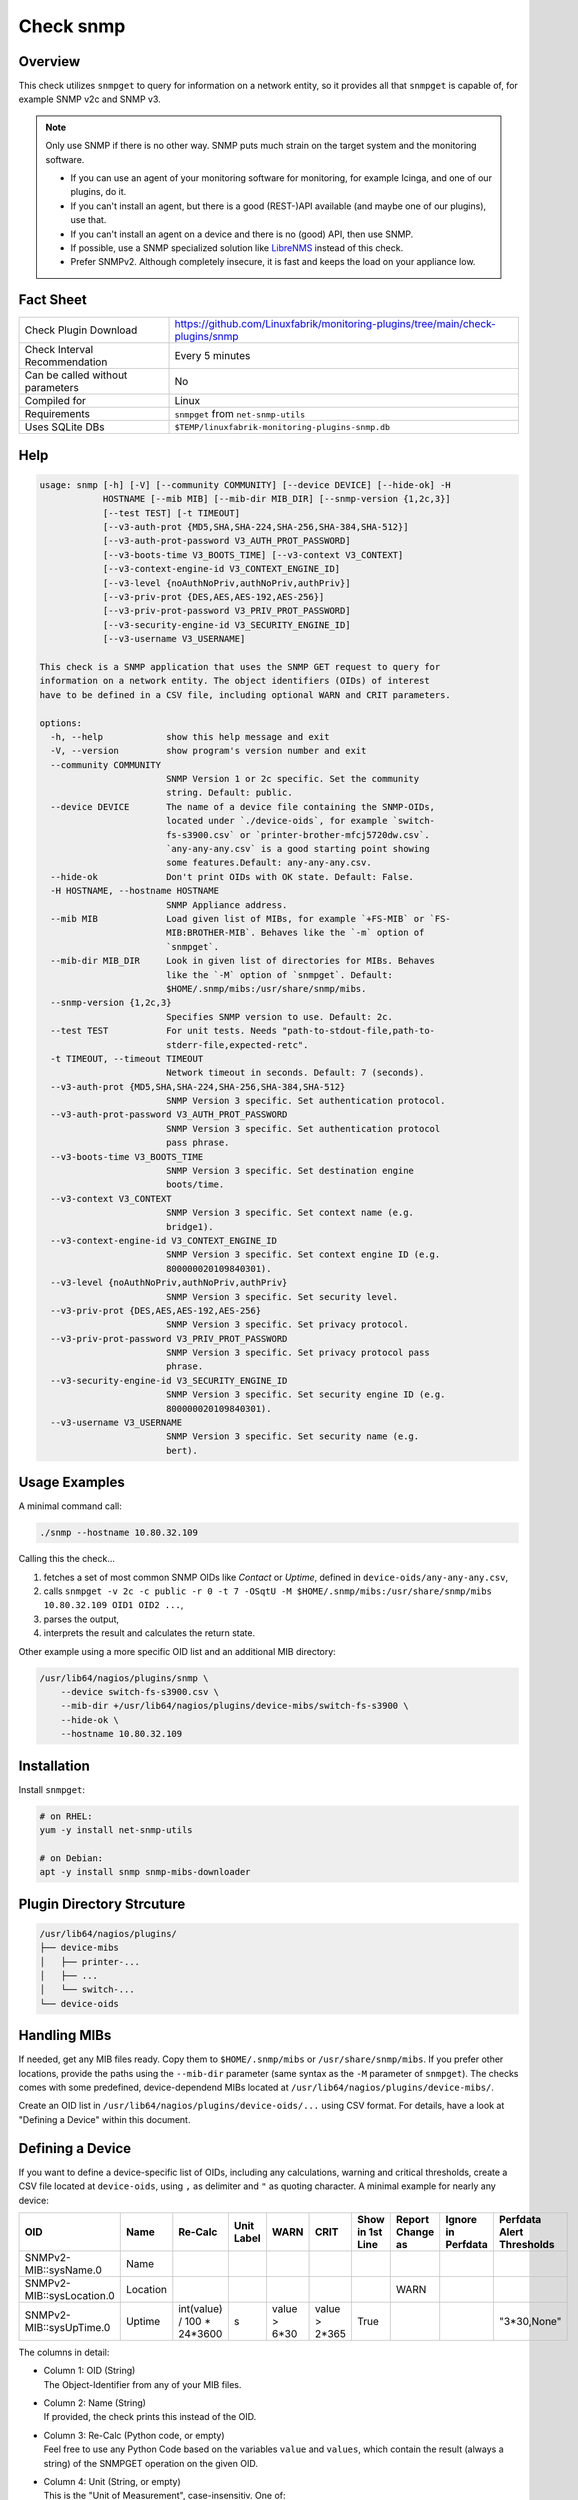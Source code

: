 Check snmp
==========

Overview
--------

This check utilizes ``snmpget`` to query for information on a network entity, so it provides all that ``snmpget`` is capable of, for example SNMP v2c and SNMP v3.

.. note::

    Only use SNMP if there is no other way. SNMP puts much strain on the target system and the monitoring software.

    * If you can use an agent of your monitoring software for monitoring, for example Icinga, and one of our plugins, do it.
    * If you can't install an agent, but there is a good (REST-)API available (and maybe one of our plugins), use that.
    * If you can't install an agent on a device and there is no (good) API, then use SNMP.
    * If possible, use a SNMP specialized solution like `LibreNMS <https://www.librenms.org/>`_ instead of this check.
    * Prefer SNMPv2. Although completely insecure, it is fast and keeps the load on your appliance low.


Fact Sheet
----------

.. csv-table::
    :widths: 30, 70
    
    "Check Plugin Download",                "https://github.com/Linuxfabrik/monitoring-plugins/tree/main/check-plugins/snmp"
    "Check Interval Recommendation",        "Every 5 minutes"
    "Can be called without parameters",     "No"
    "Compiled for",                         "Linux"
    "Requirements",                         "``snmpget`` from ``net-snmp-utils``"
    "Uses SQLite DBs",                      "``$TEMP/linuxfabrik-monitoring-plugins-snmp.db``"


Help
----

.. code-block:: text

    usage: snmp [-h] [-V] [--community COMMUNITY] [--device DEVICE] [--hide-ok] -H
                HOSTNAME [--mib MIB] [--mib-dir MIB_DIR] [--snmp-version {1,2c,3}]
                [--test TEST] [-t TIMEOUT]
                [--v3-auth-prot {MD5,SHA,SHA-224,SHA-256,SHA-384,SHA-512}]
                [--v3-auth-prot-password V3_AUTH_PROT_PASSWORD]
                [--v3-boots-time V3_BOOTS_TIME] [--v3-context V3_CONTEXT]
                [--v3-context-engine-id V3_CONTEXT_ENGINE_ID]
                [--v3-level {noAuthNoPriv,authNoPriv,authPriv}]
                [--v3-priv-prot {DES,AES,AES-192,AES-256}]
                [--v3-priv-prot-password V3_PRIV_PROT_PASSWORD]
                [--v3-security-engine-id V3_SECURITY_ENGINE_ID]
                [--v3-username V3_USERNAME]

    This check is a SNMP application that uses the SNMP GET request to query for
    information on a network entity. The object identifiers (OIDs) of interest
    have to be defined in a CSV file, including optional WARN and CRIT parameters.

    options:
      -h, --help            show this help message and exit
      -V, --version         show program's version number and exit
      --community COMMUNITY
                            SNMP Version 1 or 2c specific. Set the community
                            string. Default: public.
      --device DEVICE       The name of a device file containing the SNMP-OIDs,
                            located under `./device-oids`, for example `switch-
                            fs-s3900.csv` or `printer-brother-mfcj5720dw.csv`.
                            `any-any-any.csv` is a good starting point showing
                            some features.Default: any-any-any.csv.
      --hide-ok             Don't print OIDs with OK state. Default: False.
      -H HOSTNAME, --hostname HOSTNAME
                            SNMP Appliance address.
      --mib MIB             Load given list of MIBs, for example `+FS-MIB` or `FS-
                            MIB:BROTHER-MIB`. Behaves like the `-m` option of
                            `snmpget`.
      --mib-dir MIB_DIR     Look in given list of directories for MIBs. Behaves
                            like the `-M` option of `snmpget`. Default:
                            $HOME/.snmp/mibs:/usr/share/snmp/mibs.
      --snmp-version {1,2c,3}
                            Specifies SNMP version to use. Default: 2c.
      --test TEST           For unit tests. Needs "path-to-stdout-file,path-to-
                            stderr-file,expected-retc".
      -t TIMEOUT, --timeout TIMEOUT
                            Network timeout in seconds. Default: 7 (seconds).
      --v3-auth-prot {MD5,SHA,SHA-224,SHA-256,SHA-384,SHA-512}
                            SNMP Version 3 specific. Set authentication protocol.
      --v3-auth-prot-password V3_AUTH_PROT_PASSWORD
                            SNMP Version 3 specific. Set authentication protocol
                            pass phrase.
      --v3-boots-time V3_BOOTS_TIME
                            SNMP Version 3 specific. Set destination engine
                            boots/time.
      --v3-context V3_CONTEXT
                            SNMP Version 3 specific. Set context name (e.g.
                            bridge1).
      --v3-context-engine-id V3_CONTEXT_ENGINE_ID
                            SNMP Version 3 specific. Set context engine ID (e.g.
                            800000020109840301).
      --v3-level {noAuthNoPriv,authNoPriv,authPriv}
                            SNMP Version 3 specific. Set security level.
      --v3-priv-prot {DES,AES,AES-192,AES-256}
                            SNMP Version 3 specific. Set privacy protocol.
      --v3-priv-prot-password V3_PRIV_PROT_PASSWORD
                            SNMP Version 3 specific. Set privacy protocol pass
                            phrase.
      --v3-security-engine-id V3_SECURITY_ENGINE_ID
                            SNMP Version 3 specific. Set security engine ID (e.g.
                            800000020109840301).
      --v3-username V3_USERNAME
                            SNMP Version 3 specific. Set security name (e.g.
                            bert).


Usage Examples
--------------

A minimal command call:

.. code-block:: bash

    ./snmp --hostname 10.80.32.109

Calling this the check...

#. fetches a set of most common SNMP OIDs like *Contact* or *Uptime*, defined in ``device-oids/any-any-any.csv``,
#. calls ``snmpget -v 2c -c public -r 0 -t 7 -OSqtU -M $HOME/.snmp/mibs:/usr/share/snmp/mibs 10.80.32.109 OID1 OID2 ...``,
#. parses the output,
#. interprets the result and calculates the return state.

Other example using a more specific OID list and an additional MIB directory:

.. code-block:: bash

    /usr/lib64/nagios/plugins/snmp \
        --device switch-fs-s3900.csv \
        --mib-dir +/usr/lib64/nagios/plugins/device-mibs/switch-fs-s3900 \
        --hide-ok \
        --hostname 10.80.32.109


Installation
------------

Install ``snmpget``:

.. code-block:: bash

    # on RHEL:
    yum -y install net-snmp-utils

    # on Debian:
    apt -y install snmp snmp-mibs-downloader


Plugin Directory Strcuture
--------------------------

.. code-block:: text

    /usr/lib64/nagios/plugins/
    ├── device-mibs
    │   ├── printer-...
    │   ├── ...
    │   └── switch-...
    └── device-oids


Handling MIBs
-------------

If needed, get any MIB files ready. Copy them to ``$HOME/.snmp/mibs`` or ``/usr/share/snmp/mibs``. If you prefer other locations, provide the paths using the ``--mib-dir`` parameter (same syntax as the ``-M`` parameter of ``snmpget``). The checks comes with some predefined, device-dependend MIBs located at ``/usr/lib64/nagios/plugins/device-mibs/``.

Create an OID list in ``/usr/lib64/nagios/plugins/device-oids/...`` using CSV format. For details, have a look at "Defining a Device" within this document.


Defining a Device
-----------------

If you want to define a device-specific list of OIDs, including any calculations, warning and critical thresholds, create a CSV file located at ``device-oids``, using ``,`` as delimiter and ``"`` as quoting character. A minimal example for nearly any device:

========================= ============= ========================== ============ ======================= ======================= ================== ================== ================== ==========================
OID                       Name          Re-Calc                    Unit Label   WARN                    CRIT                    Show in 1st Line   Report Change as   Ignore in Perfdata Perfdata Alert Thresholds
========================= ============= ========================== ============ ======================= ======================= ================== ================== ================== ==========================
SNMPv2-MIB::sysName.0     Name                                                                                                 
SNMPv2-MIB::sysLocation.0 Location                                                                                                                 WARN
SNMPv2-MIB::sysUpTime.0   Uptime        int(value) / 100 * 24*3600 s            value > 6*30            value > 2*365           True                                                     "3*30,None"
========================= ============= ========================== ============ ======================= ======================= ================== ================== ================== ==========================

The columns in detail:

* | Column 1: OID (String)
  | The Object-Identifier from any of your MIB files.
* | Column 2: Name (String)
  | If provided, the check prints this instead of the OID.
* | Column 3: Re-Calc (Python code, or empty)
  | Feel free to use any Python Code based on the variables ``value`` and ``values``, which contain the result (always a string) of the SNMPGET operation on the given OID.
* | Column 4: Unit (String, or empty)
  | This is the "Unit of Measurement", case-insensitiv. One of:

     * s - seconds (also us, ms)
     * % - percentage
     * B - bytes (also KB, MB, TB, ...)
     * bps - bits per second (also Kbps, Mbps, ...)
     * c - a continous counter (such as bytes transmitted on an interface)  

  | If you provide two comma-separated units, for example "b,c", the first one will be used to display a human-readable format ("Bytes"), and the second one is used to suffix the perfdata ("continous counter").
  | For output, the following units will always be converted to a human-friendly format:

    * s - seconds
    * b - bytes
    * bps - bits per second

* | Column 5: WARN (Python condition, or empty)
  | The warning condition for the re-calculated or raw ``value``.
* | Column 6: CRIT (Python condition, or empty)
  | The critical condition for the re-calculated or raw ``value``.
* | Column 7: Show in first line (Bool, either "False", "True", or empty)
  | Should ``value`` be printed in the first line of the check output?
* | Column 8: Report Change as (String, either "WARN", "CRIT", or empty)
  | Should a change of ``value`` be reported as ``WARN`` or ``CRIT``? The check stores the initial values on the first run in ``$TEMP/linuxfabrik-monitoring-plugins-snmp.db``.
* | Column 9: Ignore in Perfdata (Bool, either "False", "True", or empty)
  | By default, all numeric values are automatically returned as perfdata objects. Set to ``True`` to exclude this item from the perfdata list.
* | Column 10: Perfdata Alert Thresholds (Python tuple)
  | Add warning and critical thresholds to performance data by defining a valid Python tuple - first element for warning, second one for critical. Use double quotes around the tuple because the comma is the separator between the fields. Normally, the values of WARN and CRIT should be repeated here so that the actual thresholds used are written to the performance data.

The output would be something like this

.. code-block:: text

    Uptime: 5M 1W

    Key         Value           State 
    ---         -----           ----- 
    Name        BRW38B1DB3B30F4 [OK]  
    Location    Office          [OK]  
    Contact     The Printer Guy [OK]  
    Description Brother NC-350w [OK]  
    Uptime      5M 1W           [WARNING]

If you get a ``Traceback (most recent call last)`` when running the check plugin with your CSV file, there is something wrong with your CSV file format. Try editing it in LibreOffice Calc, for example, to get the correct amount of commas, quotes, etc.

The check divides the OID list automatically into blocks of 25 OIDs per SNMPGET request.


Calculating and Comparing using ``value`` and ``values``
--------------------------------------------------------

``value`` contains the value of the *current* OID, simply and always as a Python string. ``values`` is a Python dictionary containing all *re-calculated* (or raw) values, up to this point. The dictionary keys are based on the "Name". If "Name" is not set, the dictionary keys are based on the "OID".

The ``value`` returned by ``snmpget`` for a given *OID* is always a string. If you want to use it for calculations or integer-based comparisons, re-calculate it by specifying ``int(value)`` in column (SNMP knows nothing about floats).

Both variables are allowed to be used in Python code in the columns "Re-Calc", "WARN" and "CRIT". This enables you to even warn in the current OID depending on previous values, for example.

In the last three lines of this example we simply calculate "NIC.1 Traffic" as a sum of "NIC.1 rx" and "NIC.1 tx", for which there is no SNMP OID:

========================= ============= ======================================== ============ ===================== ===
OID                       Name          Re-Calc                                  Unit Label   WARN                  ...
========================= ============= ======================================== ============ ===================== ===
SNMPv2-MIB::sysUpTime.0   Uptime        int(value) / 100                         s            value > 4*365*24*3600
IF-MIB::ifSpeed.1         NIC.1 Speed   int(value)                               bps
IF-MIB::ifOperStatus.1    NIC.1 Status
IF-MIB::ifOutOctets.1     NIC.1 tx      int(value)                               b,c
IF-MIB::ifInOctets.1      NIC.1 rx      int(value)                               b,c
<leave this empty>        NIC.1 Traffic values['NIC.1 tx'] + values['NIC.1 rx']  b,c
========================= ============= ======================================== ============ ===================== ===



Parameter Mapping
-----------------

=================  ========================================================
``snmpget``        This check
=================  ========================================================
``-v 1|2c|3``      ``--snmpversion {1,2c,3}``
``-c COMMUNITY``   ``--community COMMUNITY``
``-a PROTOCOL``    ``--v3authprot {MD5,SHA,SHA-224,SHA-256,SHA-384,SHA-512}``
``-A PASSPHRASE``  ``--v3authprotpassword V3AUTHPROTPASSWORD``
``-e ENGINE-ID``   ``--v3securityengineid V3SECURITYENGINEID``
``-E ENGINE-ID``   ``--v3contextengineid V3CONTEXTENGINEID``
``-l LEVEL``       ``--v3level {noAuthNoPriv,authNoPriv,authPriv}``
``-n CONTEXT``     ``--v3context V3CONTEXT``
``-u USER-NAME``   ``--v3username V3USERNAME``
``-x PROTOCOL``    ``--v3privprot {DES,AES,AES-192,AES-256}``
``-X PASSPHRASE``  ``--v3privprotpassword V3PRIVPROTPASSWORD``
``-Z BOOTS,TIME``  ``--v3bootstime V3BOOTSTIME``
``-r RETRIES``     hard-coded to ``0``
``-t TIMEOUT``     ``-t TIMEOUT``, ``--timeout TIMEOUT``
``-m MIB[:...]``   ``--mib MIB``
``-M DIR[:...]``   ``--mib-dir MIBDIR``
=================  ========================================================


How to fetch a list of OIDs
---------------------------

Example:

.. code-block:: bash

    snmpbulkwalk -v2c \
        -c public \
        -OSt \
        -M +/usr/lib64/nagios/plugins/device-mibs/switch-netgear-xs716t \
        10.80.32.141 NETGEAR-SWITCHING-MIB::agentInfoGroup


Q & A
-----

Q: **I get ``Too many object identifiers specified. Only 128 allowed in one request.``**

A: Probably your SNMP v3 parameters are incomplete or incorrect.

Q: **I get ``add_mibdir: strings scanned in from .snmp/mibs/.index are too large.  count = ...``**

A: There seems to be a malformed, a duplicated MIB file or one with spaces in its filename within one of your MIB directories.

Q: **I get ``Error in packet. Reason: (tooBig) Response message would have been too large.``**

A: A "tooBig" response simply means that the SNMP agent tried to generate a response with all requested OID's, but the response grew too big for its buffer, resulting in this error message. To avoid this, we divide your OID list and send a maximum of 25 oids per request each.

Q: **Within Icinga, if I acknowledge a value change in WARN or CRIT state, does the plugin returns OK?**

A: If you acknowledge a value change in Icinga, the desired WARN or CRIT state remains - due to the fact that SNMP is mostly run against hardware, and you have to check what triggered the change. If everything is fine, delete ``$TEMP/linuxfabrik-monitoring-plugins-snmp.db``. On the next run of the plugin, it will recreate the inventory.


States
------

Depending on the OID definitions the check returns

* OK
* WARN
* CRIT
* UNKNOWN


Perfdata / Metrics
------------------

By default, all numeric values are automatically returned as perfdata objects.


Credits, License
----------------

* Authors: `Linuxfabrik GmbH, Zurich <https://www.linuxfabrik.ch>`_
* License: The Unlicense, see `LICENSE file <https://unlicense.org/>`_.
